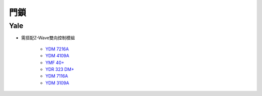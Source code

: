 .. _doorlock:

====
門鎖
====

----
Yale
----
* 需搭配Z-Wave雙向控制模組

   - `YDM 7216A <https://yaletaiwanstore.com.tw/products/ydm7216a/>`_
   - `YDM 4109A <https://yaletaiwanstore.com.tw/products/yale-link-bridge/ydm4109a/>`_
   - `YMF 40+ <https://yaletaiwanstore.com.tw/products/ymf-40/>`_
   - `YDR 323 DM+ <https://yaletaiwanstore.com.tw/products/ydr-323-dm/>`_
   - `YDM 7116A <https://yaletaiwanstore.com.tw/products/ydm7116/>`_
   - `YDM 3109A <https://yaletaiwanstore.com.tw/products/ydm3109a/>`_

